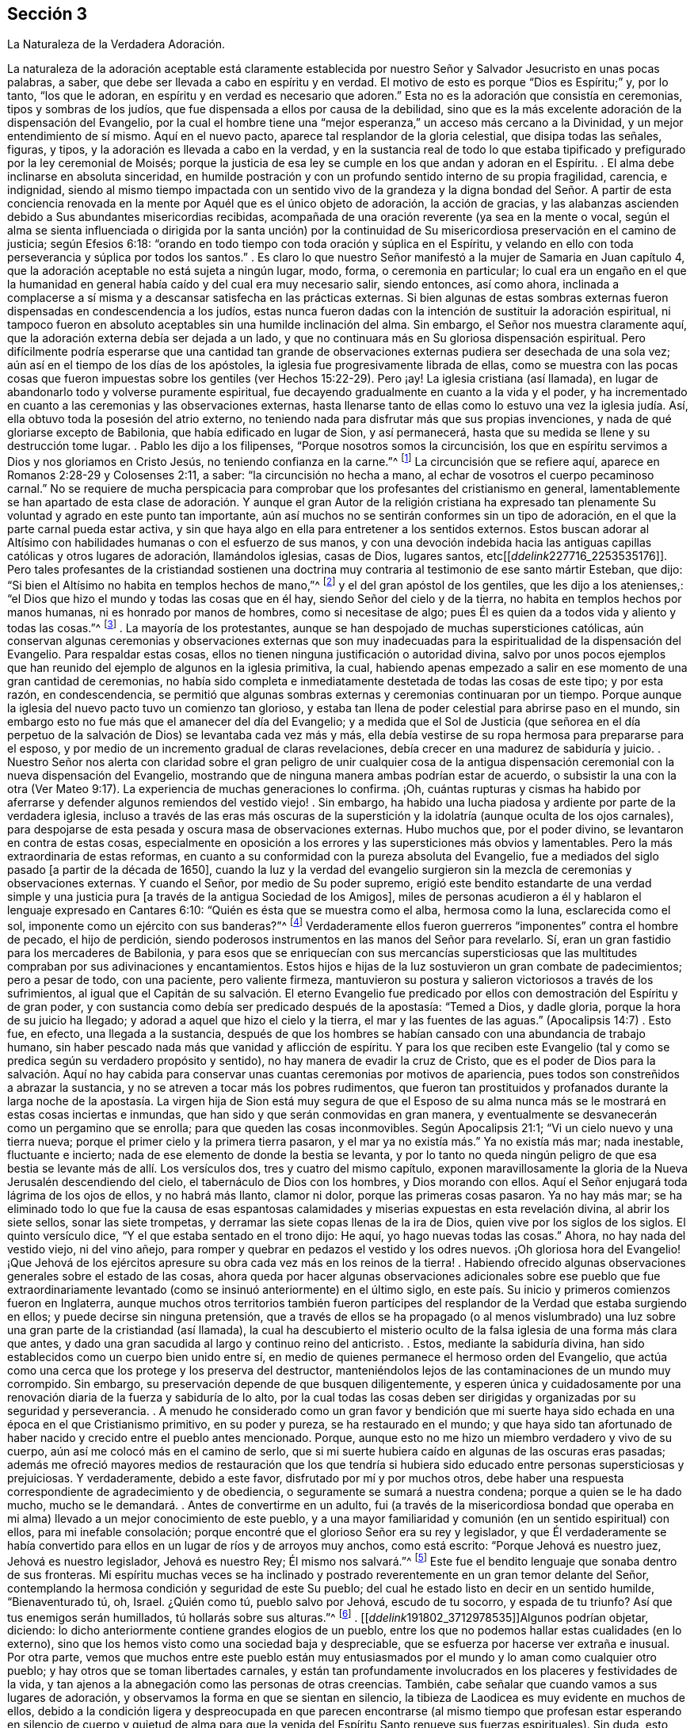 == Sección 3

[.chapter-subtitle--blurb]
La Naturaleza de la Verdadera Adoración.

La naturaleza de la adoración aceptable está claramente establecida
por nuestro Señor y Salvador Jesucristo en unas pocas palabras,
a saber, que debe ser llevada a cabo en espíritu y en verdad.
El motivo de esto es porque "`Dios es Espíritu;`" y, por lo tanto, "`los que le adoran,
en espíritu y en verdad es necesario que adoren.`"
Esta no es la adoración que consistía en ceremonias, tipos y sombras de los judíos,
que fue dispensada a ellos por causa de la debilidad,
sino que es la más excelente adoración de la dispensación del Evangelio,
por la cual el hombre tiene una "`mejor esperanza,`" un acceso más cercano a la Divinidad,
y un mejor entendimiento de sí mismo.
Aquí en el nuevo pacto, aparece tal resplandor de la gloria celestial,
que disipa todas las señales, figuras, y tipos,
y la adoración es llevada a cabo en la verdad,
y en la sustancia real de todo lo que estaba tipificado
y prefigurado por la ley ceremonial de Moisés;
porque la justicia de esa ley se cumple en los que andan y adoran en el Espíritu.
. El alma debe inclinarse en absoluta sinceridad,
en humilde postración y con un profundo sentido interno de su propia fragilidad,
carencia, e indignidad,
siendo al mismo tiempo impactada con un sentido vivo de la grandeza
y la digna bondad del Señor. A partir de esta conciencia renovada
en la mente por Aquél que es el único objeto de adoración,
la acción de gracias,
y las alabanzas ascienden debido a Sus abundantes misericordias recibidas,
acompañada de una oración reverente (ya sea en la mente o vocal,
según el alma se sienta influenciada o dirigida por la santa unción) por
la continuidad de Su misericordiosa preservación en el camino de justicia;
según Efesios 6:18: "`orando en todo tiempo con toda oración y súplica en el Espíritu,
y velando en ello con toda perseverancia y súplica por todos los santos.`"
. Es claro lo que nuestro Señor manifestó a la mujer de Samaria en Juan capítulo 4,
que la adoración aceptable no está sujeta a ningún lugar, modo, forma,
o ceremonia en particular;
lo cual era un engaño en el que la humanidad en general
había caído y del cual era muy necesario salir,
siendo entonces, así como ahora,
inclinada a complacerse a sí misma y a descansar satisfecha en las prácticas externas.
Si bien algunas de estas sombras externas fueron
dispensadas en condescendencia a los judíos,
estas nunca fueron dadas con la intención de sustituir la adoración espiritual,
ni tampoco fueron en absoluto aceptables sin una humilde inclinación del alma.
Sin embargo, el Señor nos muestra claramente aquí,
que la adoración externa debía ser dejada a un lado,
y que no continuara más en Su gloriosa dispensación espiritual.
Pero difícilmente podría esperarse que una cantidad tan grande
de observaciones externas pudiera ser desechada de una sola vez;
aún así en el tiempo de los días de los apóstoles,
la iglesia fue progresivamente librada de ellas,
como se muestra con las pocas cosas que fueron impuestas
sobre los gentiles (ver Hechos 15:22-29). Pero ¡ay!
La iglesia cristiana (así llamada),
en lugar de abandonarlo todo y volverse puramente espiritual,
fue decayendo gradualmente en cuanto a la vida y el poder,
y ha incrementado en cuanto a las ceremonias y las observaciones externas,
hasta llenarse tanto de ellas como lo estuvo una vez la iglesia judía. Así,
ella obtuvo toda la posesión del atrio externo,
no teniendo nada para disfrutar más que sus propias invenciones,
y nada de qué gloriarse excepto de Babilonia, que había edificado en lugar de Sion,
y así permanecerá, hasta que su medida se llene y su destrucción tome lugar.
. Pablo les dijo a los filipenses, "`Porque nosotros somos la circuncisión,
los que en espíritu servimos a Dios y nos gloriamos en Cristo Jesús,
no teniendo confianza en la carne.`"^
footnote:[Filipenses 3:3]
La circuncisión que se refiere aquí, aparece en Romanos 2:28-29 y Colosenses 2:11,
a saber: "`la circuncisión no hecha a mano,
al echar de vosotros el cuerpo pecaminoso carnal.`"
No se requiere de mucha perspicacia para comprobar
que los profesantes del cristianismo en general,
lamentablemente se han apartado de esta clase de adoración.
Y aunque el gran Autor de la religión cristiana ha expresado
tan plenamente Su voluntad y agrado en este punto tan importante,
aún así muchos no se sentirán conformes sin un tipo de adoración,
en el que la parte carnal pueda estar activa,
y sin que haya algo en ella para entretener a los sentidos externos.
Estos buscan adorar al Altísimo con habilidades humanas o con el esfuerzo de sus manos,
y con una devoción indebida hacia las antiguas capillas
católicas y otros lugares de adoración,
llamándolos iglesias, casas de Dios, lugares santos,
etc+++[++++++[+++__ddelink__227716_2253535176]]. Pero tales profesantes de la cristiandad
sostienen una doctrina muy contraria al testimonio de ese santo mártir Esteban,
que dijo: "`Si bien el Altísimo no habita en templos hechos de mano,`"^
footnote:[Hechos 7:48]
y el del gran apóstol de los gentiles, que les dijo a los atenienses,:
"`el Dios que hizo el mundo y todas las cosas que en él hay,
siendo Señor del cielo y de la tierra, no habita en templos hechos por manos humanas,
ni es honrado por manos de hombres, como si necesitase de algo;
pues Él es quien da a todos vida y aliento y todas las cosas.`"^
footnote:[Hechos 17: 24-25]
. La mayoría de los protestantes,
aunque se han despojado de muchas supersticiones católicas,
aún conservan algunas ceremonias y observaciones externas que son muy
inadecuadas para la espiritualidad de la dispensación del Evangelio.
Para respaldar estas cosas, ellos no tienen ninguna justificación o autoridad divina,
salvo por unos pocos ejemplos que han reunido del ejemplo de algunos en la iglesia primitiva,
la cual,
habiendo apenas empezado a salir en ese momento de una gran cantidad de ceremonias,
no había sido completa e inmediatamente destetada de todas las cosas de este tipo;
y por esta razón, en condescendencia,
se permitió que algunas sombras externas y ceremonias continuaran por un tiempo.
Porque aunque la iglesia del nuevo pacto tuvo un comienzo tan glorioso,
y estaba tan llena de poder celestial para abrirse paso en el mundo,
sin embargo esto no fue más que el amanecer del día del Evangelio;
y a medida que el Sol de Justicia (que señorea en el día perpetuo
de la salvación de Dios) se levantaba cada vez más y más,
ella debía vestirse de su ropa hermosa para prepararse para el esposo,
y por medio de un incremento gradual de claras revelaciones,
debía crecer en una madurez de sabiduría y juicio.
. Nuestro Señor nos alerta con claridad sobre el gran peligro de unir cualquier
cosa de la antigua dispensación ceremonial con la nueva dispensación del Evangelio,
mostrando que de ninguna manera ambas podrían estar de acuerdo,
o subsistir la una con la otra (Ver Mateo 9:17).
La experiencia de muchas generaciones lo confirma.
¡Oh,
cuántas rupturas y cismas ha habido por aferrarse
y defender algunos remiendos del vestido viejo!
. Sin embargo, ha habido una lucha piadosa y ardiente por parte de la verdadera iglesia,
incluso a través de las eras más oscuras de la superstición
y la idolatría (aunque oculta de los ojos carnales),
para despojarse de esta pesada y oscura masa de observaciones externas.
Hubo muchos que, por el poder divino, se levantaron en contra de estas cosas,
especialmente en oposición a los errores y las supersticiones más obvios y lamentables.
Pero la más extraordinaria de estas reformas,
en cuanto a su conformidad con la pureza absoluta del Evangelio,
fue a mediados del siglo pasado +++[+++a partir de la década de 1650],
cuando la luz y la verdad del evangelio surgieron
sin la mezcla de ceremonias y observaciones externas.
Y cuando el Señor, por medio de Su poder supremo,
erigió este bendito estandarte de una verdad simple y una
justicia pura +++[+++a través de la antigua Sociedad de los Amigos],
miles de personas acudieron a él y hablaron el lenguaje expresado en Cantares 6:10:
"`Quién es ésta que se muestra como el alba, hermosa como la luna,
esclarecida como el sol, imponente como un ejército con sus banderas?`"^
footnote:[Versión Reina Valera Gómez]
Verdaderamente ellos fueron guerreros "`imponentes`" contra el hombre de pecado,
el hijo de perdición,
siendo poderosos instrumentos en las manos del Señor para revelarlo.
Sí, eran un gran fastidio para los mercaderes de Babilonia,
y para esos que se enriquecían con sus mercancías supersticiosas
que las multitudes compraban por sus adivinaciones y encantamientos.
Estos hijos e hijas de la luz sostuvieron un gran combate de padecimientos;
pero a pesar de todo, con una paciente, pero valiente firmeza,
mantuvieron su postura y salieron victoriosos a través de los sufrimientos,
al igual que el Capitán de su salvación. El eterno Evangelio fue
predicado por ellos con demostración del Espíritu y de gran poder,
y con sustancia como debía ser predicado después de la apostasía: "`Temed a Dios,
y dadle gloria, porque la hora de su juicio ha llegado;
y adorad a aquel que hizo el cielo y la tierra, el mar y las fuentes de las aguas.`"
(Apocalipsis 14:7)
. Esto fue, en efecto, una llegada a la sustancia,
después de que los hombres se habían cansado con una abundancia de trabajo humano,
sin haber pescado nada más que vanidad y aflicción de espíritu.
Y para los que reciben este Evangelio (tal y como
se predica según su verdadero propósito y sentido),
no hay manera de evadir la cruz de Cristo,
que es el poder de Dios para la salvación. Aquí no hay cabida
para conservar unas cuantas ceremonias por motivos de apariencia,
pues todos son constreñidos a abrazar la sustancia,
y no se atreven a tocar más los pobres rudimentos,
que fueron tan prostituidos y profanados durante la larga noche de la
apostasía. La virgen hija de Sion está muy segura de que el Esposo de
su alma nunca más se le mostrará en estas cosas inciertas e inmundas,
que han sido y que serán conmovidas en gran manera,
y eventualmente se desvanecerán como un pergamino que se enrolla;
para que queden las cosas inconmovibles.
Según Apocalipsis 21:1; "`Vi un cielo nuevo y una tierra nueva;
porque el primer cielo y la primera tierra pasaron,
y el mar ya no existía más.`" Ya no existía más mar; nada inestable,
fluctuante e incierto; nada de ese elemento de donde la bestia se levanta,
y por lo tanto no queda ningún peligro de que esa
bestia se levante más de allí. Los versículos dos,
tres y cuatro del mismo capítulo,
exponen maravillosamente la gloria de la Nueva Jerusalén descendiendo del cielo,
el tabernáculo de Dios con los hombres, y Dios morando con ellos.
Aquí el Señor enjugará toda lágrima de los ojos de ellos, y no habrá más llanto,
clamor ni dolor, porque las primeras cosas pasaron.
Ya no hay más mar;
se ha eliminado todo lo que fue la causa de esas espantosas
calamidades y miserias expuestas en esta revelación divina,
al abrir los siete sellos, sonar las siete trompetas,
y derramar las siete copas llenas de la ira de Dios,
quien vive por los siglos de los siglos.
El quinto versículo dice, "`Y el que estaba sentado en el trono dijo: He aquí,
yo hago nuevas todas las cosas.`"
Ahora, no hay nada del vestido viejo, ni del vino añejo,
para romper y quebrar en pedazos el vestido y los odres nuevos.
¡Oh gloriosa hora del Evangelio! ¡Que Jehová de los ejércitos
apresure su obra cada vez más en los reinos de la tierra!
. Habiendo ofrecido algunas observaciones generales sobre el estado de las cosas,
ahora queda por hacer algunas observaciones adicionales sobre ese pueblo que fue extraordinariamente
levantado (como se insinuó anteriormente) en el último siglo,
en este país. Su inicio y primeros comienzos fueron en Inglaterra,
aunque muchos otros territorios también fueron partícipes
del resplandor de la Verdad que estaba surgiendo en ellos;
y puede decirse sin ninguna pretensión,
que a través de ellos se ha propagado (o al menos vislumbrado)
una luz sobre una gran parte de la cristiandad (así llamada),
la cual ha descubierto el misterio oculto de la falsa
iglesia de una forma más clara que antes,
y dado una gran sacudida al largo y continuo reino del anticristo.
. Estos, mediante la sabiduría divina,
han sido establecidos como un cuerpo bien unido entre sí,
en medio de quienes permanece el hermoso orden del Evangelio,
que actúa como una cerca que los protege y los preserva del destructor,
manteniéndolos lejos de las contaminaciones de un mundo muy corrompido.
Sin embargo, su preservación depende de que busquen diligentemente,
y esperen única y cuidadosamente por una renovación
diaria de la fuerza y sabiduría de lo alto,
por la cual todas las cosas deben ser dirigidas y organizadas por su seguridad y perseverancia.
. A menudo he considerado como un gran favor y bendición que mi suerte
haya sido echada en una época en el que Cristianismo primitivo,
en su poder y pureza, se ha restaurado en el mundo;
y que haya sido tan afortunado de haber nacido y crecido entre el pueblo antes mencionado.
Porque, aunque esto no me hizo un miembro verdadero y vivo de su cuerpo,
aún así me colocó más en el camino de serlo,
que si mi suerte hubiera caído en algunas de las oscuras eras pasadas;
además me ofreció mayores medios de restauración que los que tendría
si hubiera sido educado entre personas supersticiosas y prejuiciosas.
Y verdaderamente, debido a este favor, disfrutado por mí y por muchos otros,
debe haber una respuesta correspondiente de agradecimiento y de obediencia,
o seguramente se sumará a nuestra condena; porque a quien se le ha dado mucho,
mucho se le demandará. . Antes de convertirme en un adulto,
fui (a través de la misericordiosa bondad que operaba en
mi alma) llevado a un mejor conocimiento de este pueblo,
y a una mayor familiaridad y comunión (en un sentido espiritual) con ellos,
para mi inefable consolación;
porque encontré que el glorioso Señor era su rey y legislador,
y que Él verdaderamente se había convertido para
ellos en un lugar de ríos y de arroyos muy anchos,
como está escrito: "`Porque Jehová es nuestro juez, Jehová es nuestro legislador,
Jehová es nuestro Rey; Él mismo nos salvará.`"^
footnote:[Isaías 33:22]
Este fue el bendito lenguaje que sonaba dentro de sus fronteras.
Mi espíritu muchas veces se ha inclinado y postrado
reverentemente en un gran temor delante del Señor,
contemplando la hermosa condición y seguridad de este Su pueblo;
del cual he estado listo en decir en un sentido humilde, "`Bienaventurado tú, oh, Israel.
¿Quién como tú, pueblo salvo por Jehová, escudo de tu socorro, y espada de tu triunfo?
Así que tus enemigos serán humillados, tú hollarás sobre sus alturas.`"^
footnote:[Deuteronomio 33:29]
. +++[++++++[+++__ddelink__191802_3712978535]]Algunos podrían objetar, diciendo:
lo dicho anteriormente contiene grandes elogios de un pueblo,
entre los que no podemos hallar estas cualidades (en lo externo),
sino que los hemos visto como una sociedad baja y despreciable,
que se esfuerza por hacerse ver extraña e inusual.
Por otra parte,
vemos que muchos entre este pueblo están muy entusiasmados
por el mundo y lo aman como cualquier otro pueblo;
y hay otros que se toman libertades carnales,
y están tan profundamente involucrados en los placeres y festividades de la vida,
y tan ajenos a la abnegación como las personas de otras creencias.
También, cabe señalar que cuando vamos a sus lugares de adoración,
y observamos la forma en que se sientan en silencio,
la tibieza de Laodicea es muy evidente en muchos de ellos,
debido a la condición ligera y despreocupada en que parecen encontrarse (al mismo
tiempo que profesan estar esperando en silencio de cuerpo y quietud de alma para
que la venida del Espíritu Santo renueve sus fuerzas espirituales).
Sin duda,
esto debe ser una burla y un engaño de la índole más despreciable
y provocadora ante la vista del Ojo que todo lo ve. 
. Ahora, con el fin de explicar un poco la condición del caso,
y responder las objeciones previas,
haré algunas observaciones sobre la decadencia que hay entre nosotros como pueblo,
especialmente en los últimos años,
que ha causado un gran dolor y aflicción a los miembros vivos del cuerpo,
quienes han sufrido dolores de parto para que Cristo sea formado en los que son miembros
de nuestra Sociedad por derecho de nacimiento natural y no espiritual. 
. En cuanto a la primera parte de la objeción,
puedo decir que este pueblo siempre ha sido visto,
por los profesantes carnales del cristianismo, como un pueblo bajo y despreciable,
incluso desde sus primeros comienzos,
lo que evidencia la misma ceguera y falta de discernimiento que siempre ha privado a
los hijos de este mundo de ver alguna belleza o hermosura en los hijos de la luz.
He mencionado que, aunque fui educado en la misma sociedad religiosa,
no vi que el Señor estuviera entre ellos, hasta que a Él le plació abrirme los ojos,
según Mateo 16:16-17, donde nuestro Señor llama a Pedro bienaventurado,
porque el Padre le había revelado al Hijo.
En otra ocasión les dijo a Sus discípulos, "`Bienaventurados vuestros ojos, porque ven;
y vuestros oídos, porque oyen.`"^
footnote:[Mateo 13:16]
Y es a través de la misma bendición que mis ojos aún permanecen abiertos para ver,
que a pesar de la gran decadencia que prevalece sobre muchos de nosotros,
la gloria no se ha apartado de entre nosotros.
De hecho, los rectos de corazón reconocen que el Rey sigue reinando en Su belleza.
Los príncipes aún gobiernan en el Espíritu de juicio dado a ellos por Dios.
En ocasiones,
mi fe es fortalecida grandemente para creer que nunca dejará de ser así entre este pueblo,
sino que serán preservados como un cuerpo vivo por el poder del Todopoderoso,
a través de todas las generaciones; y que los principios de la Verdad,
tal como ellos los sostienen, se extenderán aún por todos los dominios de la tierra.
Considero que este fue el bendito fin por el que fueron
levantados al principio y sostenidos maravillosamente.
Esta obra gloriosa ha ido en cierto grado avanzando,
a pesar de ser obstaculizada por la infidelidad de muchos entre nosotros,
que (como la mujer necia en Proverbios 14) están derribando (en
alguna medida) lo que la mujer sabia ha edificado ¡Oh que todos
los que confiesen nuestra santa profesión de la Verdad inalterable,
consideren profundamente el peso del compromiso que asumen!
. Debido a que desatienden o toman a la ligera esta gran responsabilidad,
descansando en la mera profesión de la verdad,
hemos encontrado que muchos bajo nuestro nombre,
son aún más insensibles y difíciles de ser alcanzados
y despertados por un ministerio vivo y poderoso,
que las personas de otras creencias religiosas.
Esto puede parecer extraño para algunos, pero lamentablemente sé que es verdad,
habiéndolo experimentado con frecuencia en mis labores del Evangelio.
Esto no me es difícil de comprender,
cuando se considera que entre nosotros se han dispensado mayores favores espirituales,
de varios tipos, que entre cualquier otra sociedad de creyentes que conozca,
y esto no se debe a ninguna parcialidad en el Todopoderoso hacia nosotros,
sino que ha sido para capacitarnos para mantener nuestro pacto
con Él en el cumplimiento de la gran obra a la que nos ha llamado.
Cuando alguno es tan desconsiderado como para desatender y despreciar
tales oportunidades de beneficio y de provecho continuos,
se vuelve más duro y obstinado que aquellos que han tenido
menos oportunidad de recibir impresiones celestiales.
La porción de tales (a menos que abracen o acepten
el don de arrepentimiento a tiempo) es muy terrible,
como dice en Proverbios 29:1,
"`+++[++++++[+++_es_rvr1960_17227]]El hombre que reprendido endurece la cerviz,
de repente será quebrantado, y no habrá para él medicina.`"
Asimismo, en Hebreos 6:7-8;
"`+++[++++++[+++_es_rvr1960_30053]]Porque la tierra que bebe
la lluvia que muchas veces cae sobre ella,
y produce hierba provechosa a aquellos por los cuales es labrada,
recibe bendición de Dios; pero la que produce espinos y abrojos es reprobada,
está próxima a ser maldecida, y su fin es el ser quemada.`"
. Verdaderamente la generosidad del cielo para con nosotros como pueblo ha sido grande,
tanto por las influencias y guías consoladoras de
su Santo Espíritu para todos los que las reciben,
como por el abundante fluir del verdadero ministerio evangélico,
que ha sido levantado y mantenido la mayor parte de este último siglo.
Pero ahora, la Sociedad ha sido muy despojada de un ministerio vivo y poderoso;
aunque aún no ha sido (y espero que nunca sea) completamente destituido.
Este ministerio, mediante la bendición divina,
ha sido un medio para reunirnos y preservarnos como pueblo.
Pero muchos entre nosotros se han apoyado y han dependido
demasiado del ministerio externo de otros,
y por lo tanto puede que sea conforme a la Sabiduría divina,
probar cómo se mantendrá la Sociedad sin tanta ayuda externa de este tipo.
A veces pareciera,
como si el Señor deseara volver a Su pueblo aún más hacia lo interno y lo espiritual,
mostrándoles con claridad, que la adoración del Evangelio no depende de medios externos. 
. Es bastante evidente que la abundancia de predicación, oración, y canto,
no llevan a la mayor parte de la humanidad más cerca del cielo,
ni los hace familiarizarse más con Dios y consigo mismos, que lo que estarían sin eso.
Por lo tanto, se puede decir (y es verdaderamente lamentable),
que estos gastan su dinero en lo que no es pan,
y se entregan a trabajar mucho sin un beneficio real para sí mismos.
Con respecto a nosotros,
el verdadero ministerio ha abundado con pan celestial y con refrescantes corrientes
de agua viva que han fluido a través de los conductos hacia el plantío de Dios;
y aunque muchos no han avanzado, algunos realmente han crecido y florecido.
Pero el Señor de la viña no puede ser limitado a ningún medio en
particular para el socorro y preservación de Su iglesia,
ni siquiera a los que Él ha usado en el pasado.
Tomando en cuenta lo dicho,
me parece algo así como un castigo que tantos valientes
hayan sido removidos a través de la muerte,
y que pocos hayan surgido en el ministerio para sucederlos con el mismo resplandor.
Esto puede resultar ser una gran prueba,
que (a los ojos de los que pueden discernir) hace una clara distinción entre
el simple profesante y el verdadero poseedor de la religión Cristiana. 
. La manera por la cual el Israel espiritual mora
en su tienda es por medio de una espera silenciosa,
santa y llena de temor, delante del Señor,
donde ninguna adivinación ni agüero puede prevalecer en contra de ella.
Esto es sumamente hermoso;
es algo que alcanza y convence a todos aquellos cuyos
ojos espirituales están en cierto grado abiertos;
como se establece en Números 24:5-7; "`¡Cuán hermosas son tus tiendas, oh Jacob,
Tus habitaciones, oh Israel!
Como arroyos están extendidas, como huertos junto al río,
como áloes plantados por Jehová, como cedros junto a las aguas.
De sus manos destilarán aguas, y su descendencia será en muchas aguas.`"
¡Oh qué consuelo tiene el pueblo elegido por el Señor para
permanecer fiel en esa posición donde Él los ha colocado,
ya sea en silencio o hablando, en el hacer o en el sufrir,
en la prosperidad o en la adversidad!
No hay la menor razón de avergonzarse de la adoración en silencio,
a menos que estemos tan despojados que no tengamos el sentido
correcto de lo que es la verdadera adoración. Entonces,
en efecto es extremadamente despreciable,
y no puede dejar de hacernos aún más repudiables ante los
ojos de la humanidad que los que tienen una forma externa,
decorada con los curiosos inventos y adornos del hombre.
Este estado de insensibilidad a la naturaleza de la verdadera
adoración en los que profesan tener una "`mente espiritual,`"^
footnote:[Romanos 8:6 RV1602 Purificada]
es declarado por el Señor por medio de esta metáfora: "`Si la sal pierde su sabor,
¿con qué será salada?
No sirve más para nada, sino para ser echada fuera y hollada por los hombres.`"^
footnote:[Mateo 5:13]
Por lo tanto,
todos los que profesan la adoración espiritual deberían de temer
grandemente ser encontrados en este terrible estado--a saber,
conservando la forma externa (a la que la Verdad conduce) sin la vida y el poder. 
. En mis viajes dedicados a la promoción de la Verdad (en casi
todas las áreas del mundo donde existe nuestra sociedad),
he visto y dolorosamente sentido mucho de esta triste ociosidad e insensibilidad,
y eso me ha causado muchos días y noches de lamento, cubierto internamente,
por así decirlo, de cilicio.
He visto que esto sucede por varias razones,
pero principalmente por un afán excesivo en la búsqueda de cosas terrenales;
cosas que son lícitas en sí mismas,
pero cuando la búsqueda de estas cosas ocupa el primer lugar en el corazón,
entonces se convierten en idolatría y se vuelven
el tesoro principal--que sin duda lo son,
cuando el corazón se deleita y piensa en ellas más que en cualquier otra cosa.
¿Es posible que los idólatras adoren al Dios verdadero y
viviente de alguna otra manera que no sea una mera forma?
Este tipo de personas,
se sujetan a las diversas ramas de nuestro testimonio cristiano
únicamente con el fin de conservar una decencia externa,
y mantener la forma y la apariencia ante los ojos de los hombres.
Hay una forma muerta,
insípida e infructuosa de predicación que nunca puede engendrar verdaderamente para Dios,
aunque quizás a veces pueda engendrar en la forma externa.
Pero esto no produce ningún incremento en el pueblo de Dios, excepto de dolor y angustia.
Los evidentes desórdenes y las prácticas inmorales en asuntos en particular,
ciertamente nos han herido y han afectado la causa de la Verdad,
pero no de una manera tan dañina como la de un ministerio sin vida; porque,
dondequiera que se haya preservado el sano juicio
y el espíritu de sana disciplina en la iglesia,
el pecado y los desórdenes han sido juzgados rápidamente y echados fuera del campamento.
Pero, las mayores heridas que hemos recibido han sido en "`la casa de nuestros aparentes amigos,`"^
footnote:[Zacarías 13:6]
debido a sus esfuerzos no santificados de preservar nuestra adoración, ministerio,
y disciplina (o al menos lo que les ha agradado de esto) sólo en la forma externa.
El anticristo siempre ha hecho más estragos en la iglesia disfrazándose de algo creíble,
que por cualquier otro disturbio y oposición directa. 
. Que se tenga siempre presente lo dicho por Pablo:
"`Pues no es judío el que lo es exteriormente,
ni es la circuncisión la que se hace exteriormente en la carne;
sino que es judío el que lo es en lo interior, y la circuncisión es la del corazón,
en espíritu, no en letra; la alabanza del cual no viene de los hombres, sino de Dios.`"^
footnote:[Romanos 2:28-29]
Creo que nadie negará,
que esto sería igual de veraz si se remplazara la palabra judío por la palabra cristiano.
Si es así, entonces se nos advierte que la forma,
la apariencia y el nombre pueden obtenerse sin experimentar
la obra en el corazón. De hecho,
leemos de algunos "`que tenían apariencia de piedad,
pero sin embargo negaban el poder de ella.`"^
footnote:[2 Timoteo 3:5 RV1602 Purificada]
Quizás éstos no niegan el poder con sus palabras, pero para mí,
la negación más contundente del poder de Dios es vivir y actuar en la
forma externa sin él. Éstos declaran a la humanidad con su conducta (que
habla más fuerte que sus palabras) que no hay necesidad de un poder,
ya que ellos pueden actuar sin él. Y sin duda todos los que aman
desmesuradamente al mundo y las cosas que están en el mundo,
no conocerán el poder de la piedad mientras permanezcan en ese estado;
como dijo el apóstol: "`No améis al mundo, ni las cosas que están en el mundo.
Si alguno ama al mundo, el amor del Padre no está en él.`"^
footnote:[1 Juan 2:15]
. Ruego encarecidamente a todos aquellos, a cuyas manos lleguen estas observaciones,
que se detengan y examinen seriamente sus propios corazones sin parcialidad,
para que puedan ver (antes de que sea muy tarde) en qué estado se encuentran.
Si descubrieran (tras un escrutinio riguroso y estricto) que la estructura religiosa,
que algunos llevan muchos años construyendo,
no fue erigida por el mandato y la dirección de la Sabiduría divina,
sería mucho más seguro y prudente dejar que todo sea derribado,
que no quede piedra sobre piedra;
y así poner el fundamento del arrepentimiento de las obras muertas,
y de la fe viva y poderosa en Dios y en nuestro Señor Jesucristo,
en una consciencia purificada por Su sangre. 


